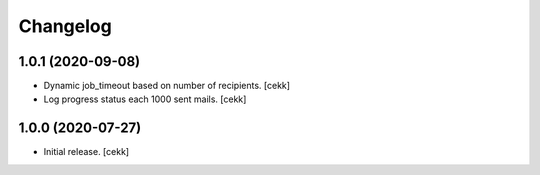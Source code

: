 Changelog
=========

1.0.1 (2020-09-08)
------------------

- Dynamic job_timeout based on number of recipients.
  [cekk]
- Log progress status each 1000 sent mails.
  [cekk]

1.0.0 (2020-07-27)
------------------

- Initial release.
  [cekk]
